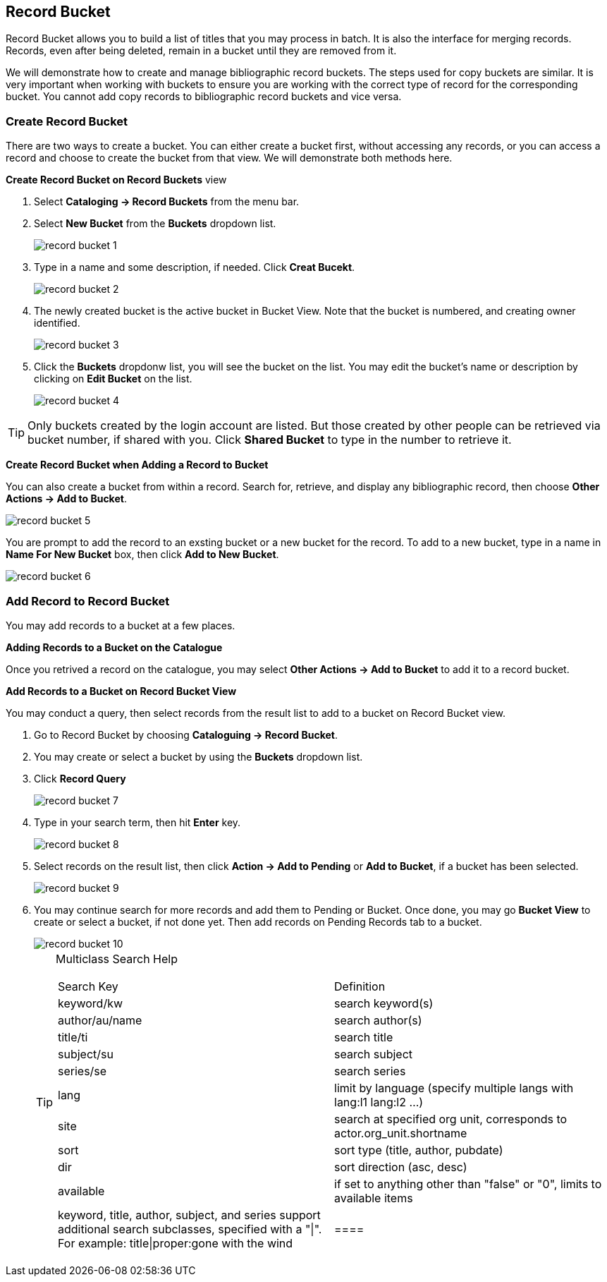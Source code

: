 Record Bucket
-------------

Record Bucket allows you to build a list of titles that you may process in batch. It is also the interface for merging records. Records, even after being deleted, remain in a bucket until they are removed from it. 

We will demonstrate how to create and manage bibliographic record buckets. The steps used for copy buckets are similar. It is very important when working with buckets to ensure you are working with the correct type of record for the corresponding bucket. You cannot add copy records to bibliographic record buckets and vice versa.

[[create-record-bucket]]
Create Record Bucket
~~~~~~~~~~~~~~~~~~~~



There are two ways to create a bucket. You can either create a bucket first, without accessing any records, or you can access a record and choose to create the bucket from that view. We will demonstrate both methods here.

*Create Record Bucket on Record Buckets* view

. Select *Cataloging -> Record Buckets* from the menu bar.

. Select *New Bucket* from the *Buckets* dropdown list.
+
image::images/cat/record-bucket-1.png[]
+
. Type in a name and some description, if needed. Click *Creat Bucekt*.
+
image::images/cat/record-bucket-2.png[]
+
. The newly created bucket is the active bucket in Bucket View.  Note that the bucket is numbered, and creating owner identified.
+
image::images/cat/record-bucket-3.png[]
+
. Click the *Buckets* dropdonw list, you will see the bucket on the list. You may edit the bucket's name or description by clicking on *Edit Bucket* on the list.
+
image::images/cat/record-bucket-4.png[]

[TIP]
=====
Only buckets created by the login account are listed. But those created by other people can be retrieved via bucket number, if shared with you. Click *Shared Bucket* to type in the number to retrieve it.
=====

*Create Record Bucket when Adding a Record to Bucket*

You can also create a bucket from within a record. Search for, retrieve, and display any bibliographic record, then choose *Other Actions -> Add to Bucket*.

image::images/cat/record-bucket-5.png[]

You are prompt to add the record to an exsting bucket or a new bucket for the record. To add to a new bucket, type in a name in *Name For New Bucket* box, then click *Add to New Bucket*.

image::images/cat/record-bucket-6.png[]

[[add-record-to-bucket]]
Add Record to Record Bucket
~~~~~~~~~~~~~~~~~~~~~~~~~~~

You may add records to a bucket at a few places.

*Adding Records to a Bucket on the Catalogue*

Once you retrived a record on the catalogue, you may select *Other Actions -> Add to Bucket* to add it to a record bucket.

*Add Records to a Bucket on Record Bucket View*

You may conduct a query, then select records from the result list to add to a bucket on Record Bucket view.

. Go to Record Bucket by choosing *Cataloguing -> Record Bucket*.
. You may create or select a bucket by using the *Buckets* dropdown list.
. Click *Record Query*
+
image::images/cat/record-bucket-7.png[]
+
. Type in your search term, then hit *Enter* key. 
+
image::images/cat/record-bucket-8.png[]
+
. Select records on the result list, then click *Action -> Add to Pending* or *Add to Bucket*, if a bucket has been selected.
+
image::image/cat/record-bucket-9.png[]
+
. You may continue search for more records and add them to Pending or Bucket. Once done, you may go *Bucket View* to create or select a bucket, if not done yet. Then add records on Pending Records tab to a bucket.
+
image::images/cat/record-bucket-10.png[]
+
[TIP]
=====

Multiclass Search Help
[options="headers"]
|===
| Search Key | Definition
| keyword/kw	| search keyword(s)
| author/au/name	| search author(s)
| title/ti	| search title
| subject/su	| search subject
| series/se	| search series
| lang	| limit by language (specify multiple langs with lang:l1 lang:l2 ...)
| site	| search at specified org unit, corresponds to actor.org_unit.shortname
| sort	| sort type (title, author, pubdate)
| dir	| sort direction (asc, desc)
| available	| if set to anything other than "false" or "0", limits to available items
| keyword, title, author, subject, and series support additional search subclasses, specified with a "\|". For example: title\|proper:gone with the wind
|====





